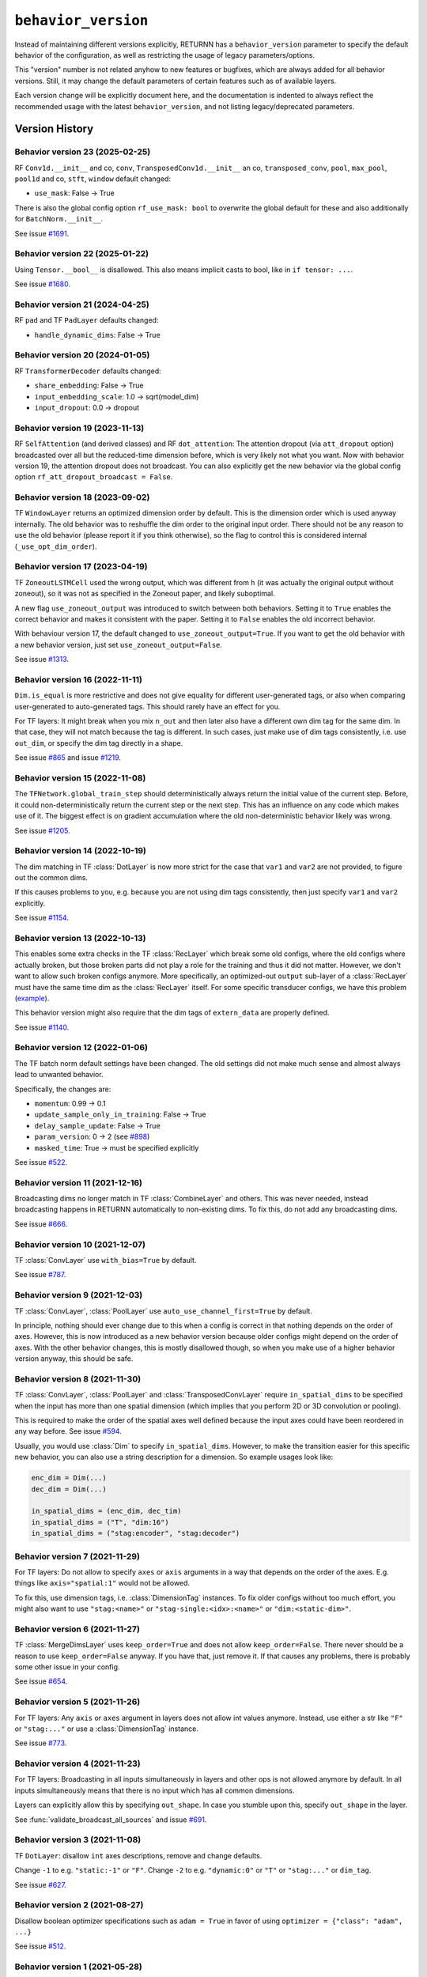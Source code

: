 .. _behavior_version:

====================
``behavior_version``
====================

Instead of maintaining different versions explicitly,
RETURNN has a ``behavior_version`` parameter to specify
the default behavior of the configuration,
as well as restricting the usage of legacy parameters/options.

This "version" number is not related anyhow to new features or bugfixes,
which are always added for all behavior versions.
Still, it may change the default parameters of certain features such as of available layers.

Each version change will be explicitly document here,
and the documentation is indented to always reflect
the recommended usage with the latest ``behavior_version``,
and not listing legacy/deprecated parameters.


Version History
---------------

Behavior version 23 (2025-02-25)
~~~~~~~~~~~~~~~~~~~~~~~~~~~~~~~~

RF ``Conv1d.__init__`` and co, ``conv``,
``TransposedConv1d.__init__`` an co, ``transposed_conv``,
``pool``, ``max_pool``, ``pool1d`` and co,
``stft``, ``window`` default changed:

* ``use_mask``: False → True

There is also the global config option ``rf_use_mask: bool`` to overwrite the global default
for these and also additionally for ``BatchNorm.__init__``.

See issue `#1691 <https://github.com/rwth-i6/returnn/issues/1691>`__.

Behavior version 22 (2025-01-22)
~~~~~~~~~~~~~~~~~~~~~~~~~~~~~~~~

Using ``Tensor.__bool__`` is disallowed.
This also means implicit casts to bool, like in ``if tensor: ...``.

See issue `#1680 <https://github.com/rwth-i6/returnn/issues/1680>`__.

Behavior version 21 (2024-04-25)
~~~~~~~~~~~~~~~~~~~~~~~~~~~~~~~~

RF ``pad`` and TF ``PadLayer`` defaults changed:

* ``handle_dynamic_dims``: False → True

Behavior version 20 (2024-01-05)
~~~~~~~~~~~~~~~~~~~~~~~~~~~~~~~~

RF ``TransformerDecoder`` defaults changed:

* ``share_embedding``: False → True
* ``input_embedding_scale``: 1.0 → sqrt(model_dim)
* ``input_dropout``: 0.0 → dropout

Behavior version 19 (2023-11-13)
~~~~~~~~~~~~~~~~~~~~~~~~~~~~~~~~

RF ``SelfAttention`` (and derived classes)
and RF ``dot_attention``:
The attention dropout (via ``att_dropout`` option)
broadcasted over all but the reduced-time dimension before,
which is very likely not what you want.
Now with behavior version 19, the attention dropout does not broadcast.
You can also explicitly get the new behavior via the global config option
``rf_att_dropout_broadcast = False``.

Behavior version 18 (2023-09-02)
~~~~~~~~~~~~~~~~~~~~~~~~~~~~~~~~

TF ``WindowLayer`` returns an optimized dimension order by default.
This is the dimension order which is used anyway internally.
The old behavior was to reshuffle the dim order to the original input order.
There should not be any reason to use the old behavior
(please report it if you think otherwise),
so the flag to control this is considered internal (``_use_opt_dim_order``).

Behavior version 17 (2023-04-19)
~~~~~~~~~~~~~~~~~~~~~~~~~~~~~~~~

TF ``ZoneoutLSTMCell`` used the wrong output,
which was different from ``h``
(it was actually the original output without zoneout),
so it was not as specified in the Zoneout paper,
and likely suboptimal.

A new flag ``use_zoneout_output`` was introduced
to switch between both behaviors.
Setting it to ``True`` enables the correct behavior
and makes it consistent with the paper.
Setting it to ``False`` enables the old incorrect behavior.

With behaviour version 17,
the default changed to ``use_zoneout_output=True``.
If you want to get the old behavior with a new behavior version,
just set ``use_zoneout_output=False``.

See issue `#1313 <https://github.com/rwth-i6/returnn/issues/1313>`__.

Behavior version 16 (2022-11-11)
~~~~~~~~~~~~~~~~~~~~~~~~~~~~~~~~

``Dim.is_equal`` is more restrictive and does not give equality
for different user-generated tags,
or also when comparing user-generated to auto-generated tags.
This should rarely have an effect for you.

For TF layers:
It might break when you mix ``n_out`` and then later also have a different
own dim tag for the same dim.
In that case, they will not match because the tag is different.
In such cases, just make use of dim tags consistently, i.e. use ``out_dim``,
or specify the dim tag directly in a shape.

See issue `#865 <https://github.com/rwth-i6/returnn/issues/865>`__
and issue `#1219 <https://github.com/rwth-i6/returnn/issues/1219>`__.

Behavior version 15 (2022-11-08)
~~~~~~~~~~~~~~~~~~~~~~~~~~~~~~~~

The ``TFNetwork.global_train_step`` should deterministically
always return the initial value of the current step.
Before, it could non-deterministically return the current step or the next step.
This has an influence on any code which makes use of it.
The biggest effect is on gradient accumulation
where the old non-deterministic behavior likely was wrong.

See issue `#1205 <https://github.com/rwth-i6/returnn/issues/1205>`__.

Behavior version 14 (2022-10-19)
~~~~~~~~~~~~~~~~~~~~~~~~~~~~~~~~

The dim matching in TF :class:`DotLayer` is now more strict
for the case that ``var1`` and ``var2`` are not provided,
to figure out the common dims.

If this causes problems to you,
e.g. because you are not using dim tags consistently,
then just specify ``var1`` and ``var2`` explicitly.

See issue `#1154 <https://github.com/rwth-i6/returnn/issues/1154>`__.

Behavior version 13 (2022-10-13)
~~~~~~~~~~~~~~~~~~~~~~~~~~~~~~~~

This enables some extra checks in the TF :class:`RecLayer` which break some old configs,
where the old configs where actually broken,
but those broken parts did not play a role for the training
and thus it did not matter.
However, we don't want to allow such broken configs anymore.
More specifically, an optimized-out ``output`` sub-layer of a :class:`RecLayer`
must have the same time dim as the :class:`RecLayer` itself.
For some specific transducer configs, we have this problem
(`example <https://github.com/rwth-i6/returnn-experiments/blob/264d13aef3321d48f685cc9750fd277fb70cc74e/2020-rnn-transducer/configs/rna-tf2.blank0.enc6l-grow2l.scratch-lm.rdrop02.lm1-1024.attwb5-drop02.l2_1e_4.mlr50.config#L778>`__).

This behavior version might also require
that the dim tags of ``extern_data`` are properly defined.

See issue `#1140 <https://github.com/rwth-i6/returnn/issues/1140>`__.

Behavior version 12 (2022-01-06)
~~~~~~~~~~~~~~~~~~~~~~~~~~~~~~~~

The TF batch norm default settings have been changed.
The old settings did not make much sense
and almost always lead to unwanted behavior.

Specifically, the changes are:

* ``momentum``: 0.99 → 0.1
* ``update_sample_only_in_training``: False → True
* ``delay_sample_update``: False → True
* ``param_version``: 0 → 2 (see `#898 <https://github.com/rwth-i6/returnn/issues/898>`__)
* ``masked_time``: True → must be specified explicitly

See issue `#522 <https://github.com/rwth-i6/returnn/issues/522>`__.

Behavior version 11 (2021-12-16)
~~~~~~~~~~~~~~~~~~~~~~~~~~~~~~~~

Broadcasting dims no longer match in TF :class:`CombineLayer` and others.
This was never needed, instead broadcasting happens in RETURNN automatically to non-existing dims.
To fix this, do not add any broadcasting dims.

See issue `#666 <https://github.com/rwth-i6/returnn/issues/666>`__.

Behavior version 10 (2021-12-07)
~~~~~~~~~~~~~~~~~~~~~~~~~~~~~~~~

TF :class:`ConvLayer` use ``with_bias=True`` by default.

See issue `#787 <https://github.com/rwth-i6/returnn/issues/787>`__.

Behavior version 9 (2021-12-03)
~~~~~~~~~~~~~~~~~~~~~~~~~~~~~~~

TF :class:`ConvLayer`, :class:`PoolLayer` use ``auto_use_channel_first=True`` by default.

In principle, nothing should ever change due to this
when a config is correct in that nothing depends on the order of axes.
However, this is now introduced as a new behavior version
because older configs might depend on the order of axes.
With the other behavior changes, this is mostly disallowed though,
so when you make use of a higher behavior version anyway,
this should be safe.

Behavior version 8 (2021-11-30)
~~~~~~~~~~~~~~~~~~~~~~~~~~~~~~~

TF :class:`ConvLayer`, :class:`PoolLayer` and :class:`TransposedConvLayer`
require ``in_spatial_dims`` to be specified
when the input has more than one spatial dimension
(which implies that you perform 2D or 3D convolution or pooling).

This is required to make the order of the spatial axes well defined
because the input axes could have been reordered in any way before.
See issue `#594 <https://github.com/rwth-i6/returnn/issues/594>`__.

Usually, you would use :class:`Dim` to specify ``in_spatial_dims``.
However, to make the transition easier for this specific new behavior,
you can also use a string description for a dimension.
So example usages look like:

.. code-block:: python

    enc_dim = Dim(...)
    dec_dim = Dim(...)

    in_spatial_dims = (enc_dim, dec_tim)
    in_spatial_dims = ("T", "dim:16")
    in_spatial_dims = ("stag:encoder", "stag:decoder")

Behavior version 7 (2021-11-29)
~~~~~~~~~~~~~~~~~~~~~~~~~~~~~~~

For TF layers:
Do not allow to specify ``axes`` or ``axis`` arguments in a way that depends on the order of the axes.
E.g. things like ``axis="spatial:1"`` would not be allowed.

To fix this, use dimension tags, i.e. :class:`DimensionTag` instances.
To fix older configs without too much effort,
you might also want to use ``"stag:<name>"`` or ``"stag-single:<idx>:<name>"``
or ``"dim:<static-dim>"``.

Behavior version 6 (2021-11-27)
~~~~~~~~~~~~~~~~~~~~~~~~~~~~~~~

TF :class:`MergeDimsLayer` uses ``keep_order=True`` and does not allow ``keep_order=False``.
There never should be a reason to use ``keep_order=False`` anyway.
If you have that, just remove it.
If that causes any problems, there is probably some other issue in your config.

See issue `#654 <https://github.com/rwth-i6/returnn/issues/654>`__.

Behavior version 5 (2021-11-26)
~~~~~~~~~~~~~~~~~~~~~~~~~~~~~~~

For TF layers:
Any ``axis`` or ``axes`` argument in layers does not allow int values anymore.
Instead, use either a str like ``"F"`` or ``"stag:..."``
or use a :class:`DimensionTag` instance.

See issue `#773 <https://github.com/rwth-i6/returnn/issues/773>`__.

Behavior version 4 (2021-11-23)
~~~~~~~~~~~~~~~~~~~~~~~~~~~~~~~

For TF layers:
Broadcasting in all inputs simultaneously in layers and other ops
is not allowed anymore by default.
In all inputs simultaneously means that there is no input which has all common dimensions.

Layers can explicitly allow this by specifying ``out_shape``.
In case you stumble upon this, specify ``out_shape`` in the layer.

See :func:`validate_broadcast_all_sources`
and issue `#691 <https://github.com/rwth-i6/returnn/issues/691>`__.

Behavior version 3 (2021-11-08)
~~~~~~~~~~~~~~~~~~~~~~~~~~~~~~~

TF ``DotLayer``: disallow ``int`` axes descriptions, remove and change defaults.

Change ``-1`` to e.g. ``"static:-1"`` or ``"F"``.
Change ``-2`` to e.g. ``"dynamic:0"`` or ``"T"`` or ``"stag:..."`` or ``dim_tag``.

See issue `#627 <https://github.com/rwth-i6/returnn/issues/627>`__.

Behavior version 2 (2021-08-27)
~~~~~~~~~~~~~~~~~~~~~~~~~~~~~~~

Disallow boolean optimizer specifications such as ``adam = True``
in favor of using ``optimizer = {"class": "adam", ...}``

See issue `#512 <https://github.com/rwth-i6/returnn/issues/514>`__.

Behavior version 1 (2021-05-28)
~~~~~~~~~~~~~~~~~~~~~~~~~~~~~~~

For TF layers:
Disallow not specifying ``"from"`` in layer definition dictionaries,
thus making use of the hidden default ``"data"`` as layer input.

``"from"`` needs to be set explicitly now.
Set it to ``"data"`` or ``"data:data"`` or some other layer or ``()`` (empty).

See issue `#519 <https://github.com/rwth-i6/returnn/issues/519>`__.

